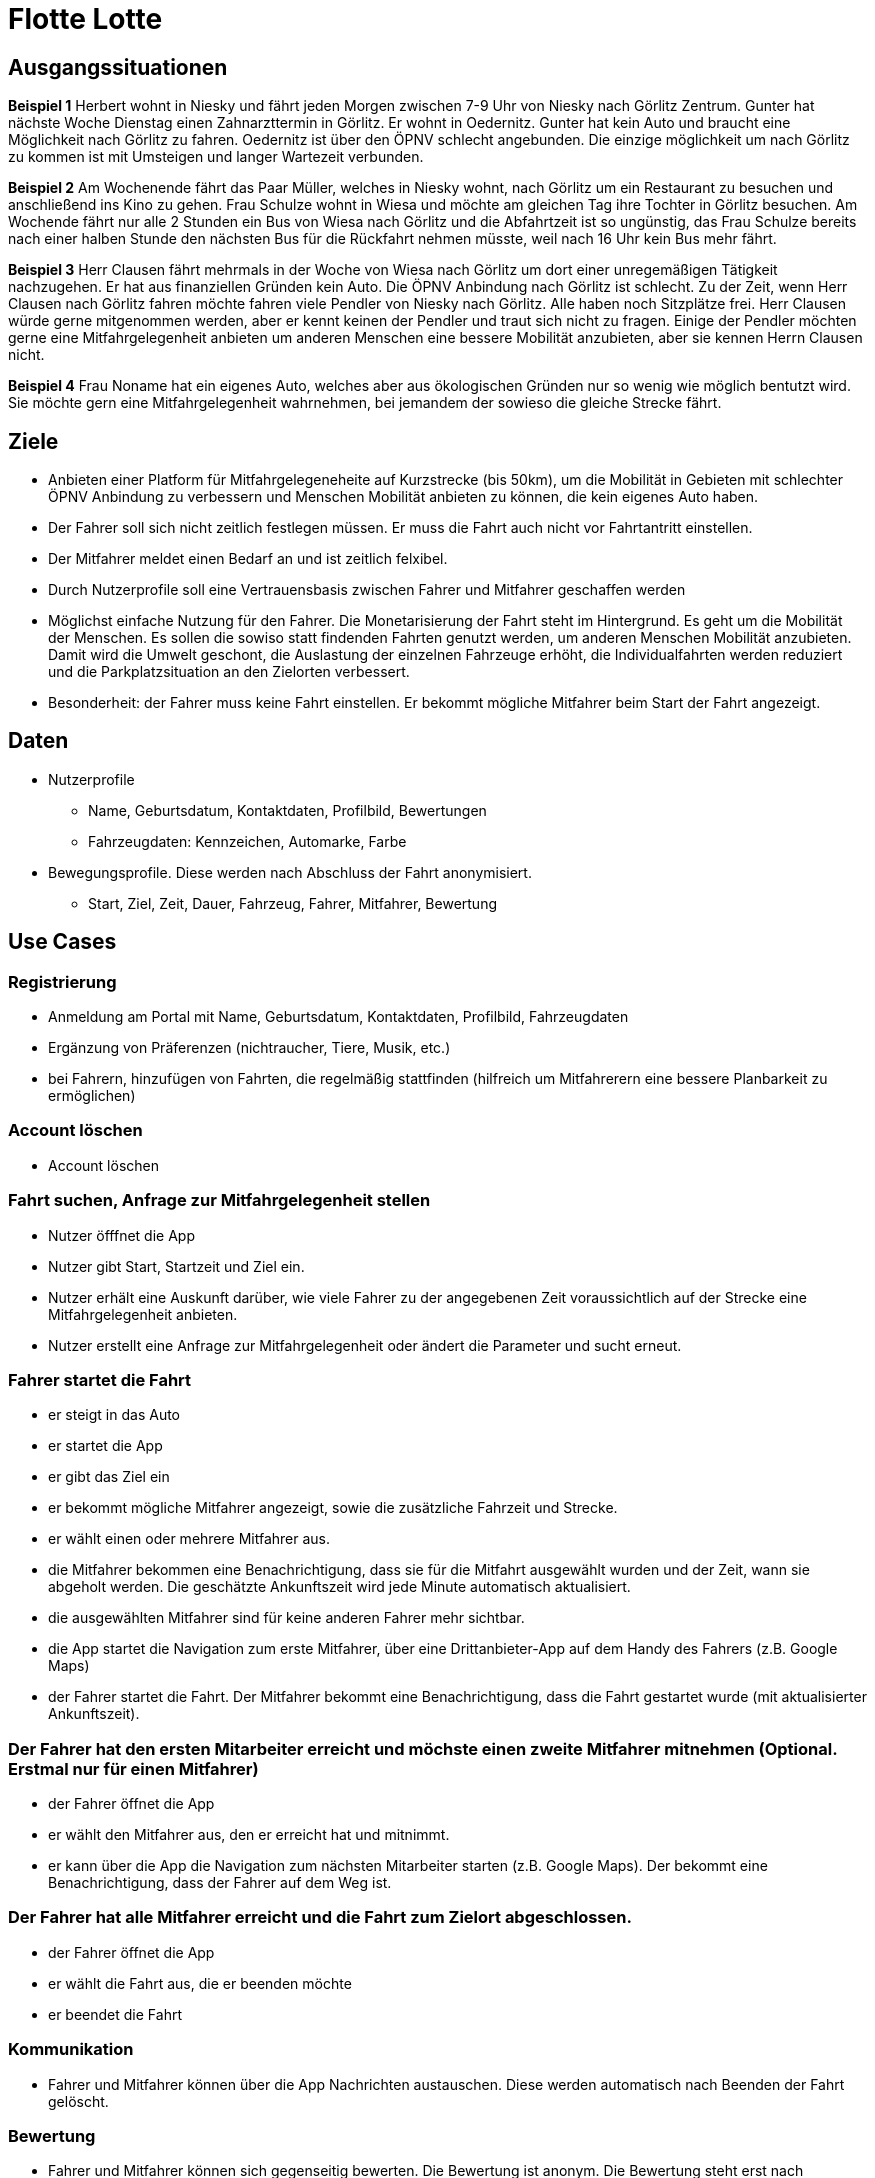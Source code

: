 # Flotte Lotte

## Ausgangssituationen

*Beispiel 1*
Herbert wohnt in Niesky und fährt jeden Morgen zwischen 7-9 Uhr von Niesky nach Görlitz Zentrum. Gunter hat nächste Woche Dienstag einen Zahnarzttermin in Görlitz.  Er wohnt in Oedernitz. Gunter hat kein Auto und braucht eine Möglichkeit nach Görlitz zu fahren. Oedernitz ist über den ÖPNV schlecht angebunden. Die einzige möglichkeit um nach Görlitz zu kommen ist mit Umsteigen und langer Wartezeit verbunden.

*Beispiel 2*
Am Wochenende fährt das Paar Müller, welches in Niesky wohnt, nach Görlitz um ein Restaurant zu besuchen und anschließend ins Kino zu gehen.
Frau Schulze wohnt in Wiesa und möchte am gleichen Tag ihre Tochter in Görlitz besuchen. Am Wochende fährt nur alle 2 Stunden ein Bus von Wiesa nach Görlitz und die Abfahrtzeit ist so ungünstig, das Frau Schulze bereits nach einer halben Stunde den nächsten Bus für die Rückfahrt nehmen müsste, weil nach 16 Uhr kein Bus mehr fährt.

*Beispiel 3*
Herr Clausen fährt mehrmals in der Woche von Wiesa nach Görlitz um dort einer unregemäßigen Tätigkeit nachzugehen. Er hat aus finanziellen Gründen kein Auto. Die ÖPNV Anbindung nach Görlitz ist schlecht. Zu der Zeit, wenn Herr Clausen nach Görlitz fahren möchte fahren viele Pendler von Niesky nach Görlitz. Alle haben noch Sitzplätze frei. Herr Clausen würde gerne mitgenommen werden, aber er kennt keinen der Pendler und traut sich nicht zu fragen. Einige der Pendler möchten gerne eine Mitfahrgelegenheit anbieten um anderen Menschen eine bessere Mobilität anzubieten, aber sie kennen Herrn Clausen nicht.

*Beispiel 4*
Frau Noname hat ein eigenes Auto, welches aber aus ökologischen Gründen nur so wenig wie möglich bentutzt wird. Sie möchte gern eine Mitfahrgelegenheit wahrnehmen, bei jemandem der sowieso die gleiche Strecke fährt.

## Ziele

- Anbieten einer Platform für Mitfahrgelegeneheite auf Kurzstrecke (bis 50km), um die Mobilität in Gebieten mit schlechter ÖPNV Anbindung zu verbessern und Menschen Mobilität anbieten zu können, die kein eigenes Auto haben.
- Der Fahrer soll sich nicht zeitlich festlegen müssen. Er muss die Fahrt auch nicht vor Fahrtantritt einstellen.
- Der Mitfahrer meldet einen Bedarf an und ist zeitlich felxibel.
- Durch Nutzerprofile soll eine Vertrauensbasis zwischen Fahrer und Mitfahrer geschaffen werden
- Möglichst einfache Nutzung für den Fahrer. Die Monetarisierung der Fahrt steht im Hintergrund. Es geht um die Mobilität der Menschen. Es sollen die sowiso statt findenden Fahrten genutzt werden, um anderen Menschen Mobilität anzubieten. Damit wird die Umwelt geschont, die Auslastung der einzelnen Fahrzeuge erhöht, die Individualfahrten werden reduziert und die Parkplatzsituation an den Zielorten verbessert.
- Besonderheit: der Fahrer muss keine Fahrt einstellen. Er bekommt mögliche Mitfahrer beim Start der Fahrt angezeigt.

## Daten

* Nutzerprofile
** Name, Geburtsdatum, Kontaktdaten, Profilbild, Bewertungen
** Fahrzeugdaten: Kennzeichen, Automarke, Farbe
* Bewegungsprofile. Diese werden nach Abschluss der Fahrt anonymisiert.
** Start, Ziel, Zeit, Dauer, Fahrzeug, Fahrer, Mitfahrer, Bewertung

## Use Cases

### Registrierung

* Anmeldung am Portal mit Name, Geburtsdatum, Kontaktdaten, Profilbild, Fahrzeugdaten
* Ergänzung von Präferenzen (nichtraucher, Tiere, Musik, etc.)
* bei Fahrern, hinzufügen von Fahrten, die regelmäßig stattfinden (hilfreich um Mitfahrerern eine bessere Planbarkeit zu ermöglichen)


### Account löschen

* Account löschen


### Fahrt suchen, Anfrage zur Mitfahrgelegenheit stellen

* Nutzer öfffnet die App
* Nutzer gibt Start, Startzeit und Ziel ein.
* Nutzer erhält eine Auskunft darüber, wie viele Fahrer zu der angegebenen Zeit voraussichtlich auf der Strecke eine Mitfahrgelegenheit anbieten.
* Nutzer erstellt eine Anfrage zur Mitfahrgelegenheit oder ändert die Parameter und sucht erneut.


### Fahrer startet die Fahrt

* er steigt in das Auto
* er startet die App
* er gibt das Ziel ein
* er bekommt mögliche Mitfahrer angezeigt, sowie die zusätzliche Fahrzeit und Strecke.
* er wählt einen oder mehrere Mitfahrer aus.
* die Mitfahrer bekommen eine Benachrichtigung, dass sie für die Mitfahrt ausgewählt wurden und der Zeit, wann sie abgeholt werden. Die geschätzte Ankunftszeit wird jede Minute automatisch aktualisiert.
* die ausgewählten Mitfahrer sind für keine anderen Fahrer mehr sichtbar.
* die App startet die Navigation zum erste Mitfahrer, über eine Drittanbieter-App auf dem Handy des Fahrers (z.B. Google Maps)
* der Fahrer startet die Fahrt. Der Mitfahrer bekommt eine Benachrichtigung, dass die Fahrt gestartet wurde (mit aktualisierter Ankunftszeit).


### Der Fahrer hat den ersten Mitarbeiter erreicht und möchste einen zweite Mitfahrer mitnehmen (Optional. Erstmal nur für einen Mitfahrer)

* der Fahrer öffnet die App
* er wählt den Mitfahrer aus, den er erreicht hat und mitnimmt.
* er kann über die App die Navigation zum nächsten Mitarbeiter starten (z.B. Google Maps). Der bekommt eine Benachrichtigung, dass der Fahrer auf dem Weg ist.


### Der Fahrer hat alle Mitfahrer erreicht und die Fahrt zum Zielort abgeschlossen.

* der Fahrer öffnet die App
* er wählt die Fahrt aus, die er beenden möchte
* er beendet die Fahrt


### Kommunikation

* Fahrer und Mitfahrer können über die App Nachrichten austauschen. Diese werden automatisch nach Beenden der Fahrt gelöscht.


### Bewertung

* Fahrer und Mitfahrer können sich gegenseitig bewerten. Die Bewertung ist anonym.  Die Bewertung steht erst nach Abschluss der Fahrt zur Verfügung.


### Fahrt löschen

* Der Fahrer kann ohne Angabe von Gründen die Fahrt löschen. Die Mitfahrer werden darüber informiert und sind anschließend wieder für alle Fahrer sichtbar.